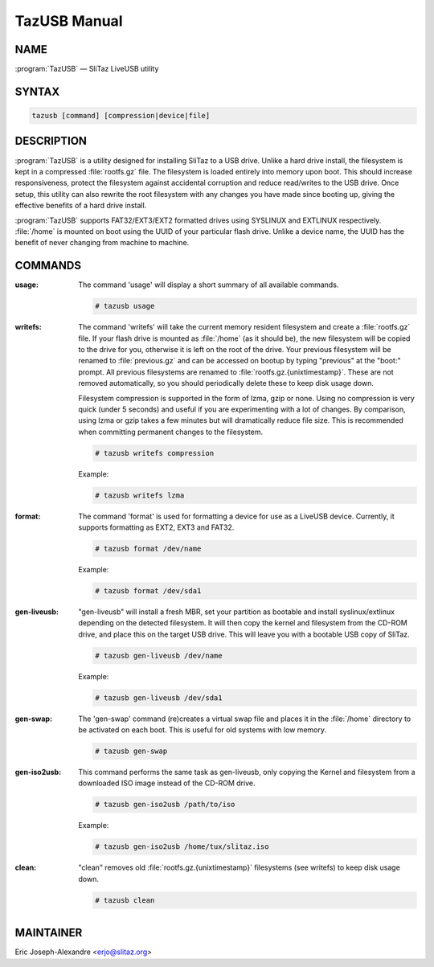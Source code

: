 .. _tazusb manual:

TazUSB Manual
=============


NAME
----

:program:`TazUSB` — SliTaz LiveUSB utility


SYNTAX
------

.. code-block:: shell

   tazusb [command] [compression|device|file]


DESCRIPTION
-----------

:program:`TazUSB` is a utility designed for installing SliTaz to a USB drive.
Unlike a hard drive install, the filesystem is kept in a compressed :file:`rootfs.gz` file.
The filesystem is loaded entirely into memory upon boot.
This should increase responsiveness, protect the filesystem against accidental corruption and reduce read/writes to the USB drive.
Once setup, this utility can also rewrite the root filesystem with any changes you have made since booting up, giving the effective benefits of a hard drive install.

:program:`TazUSB` supports FAT32/EXT3/EXT2 formatted drives using SYSLINUX and EXTLINUX respectively.
:file:`/home` is mounted on boot using the UUID of your particular flash drive.
Unlike a device name, the UUID has the benefit of never changing from machine to machine.


COMMANDS
--------

:usage:
  The command 'usage' will display a short summary of all available commands.

  .. code-block:: console

     # tazusb usage

:writefs:
  The command 'writefs' will take the current memory resident filesystem and create a :file:`rootfs.gz` file.
  If your flash drive is mounted as :file:`/home` (as it should be), the new filesystem will be copied to the drive for you, otherwise it is left on the root of the drive.
  Your previous filesystem will be renamed to :file:`previous.gz` and can be accessed on bootup by typing "previous" at the "boot:" prompt.
  All previous filesystems are renamed to :file:`rootfs.gz.{unixtimestamp}`.
  These are not removed automatically, so you should periodically delete these to keep disk usage down.

  Filesystem compression is supported in the form of lzma, gzip or none.
  Using no compression is very quick (under 5 seconds) and useful if you are experimenting with a lot of changes.
  By comparison, using lzma or gzip takes a few minutes but will dramatically reduce file size.
  This is recommended when committing permanent changes to the filesystem.

  .. code-block:: console

     # tazusb writefs compression

  Example:

  .. code-block:: console

     # tazusb writefs lzma

:format:
  The command 'format' is used for formatting a device for use as a LiveUSB device.
  Currently, it supports formatting as EXT2, EXT3 and FAT32.

  .. code-block:: console

     # tazusb format /dev/name

  Example:

  .. code-block:: console

     # tazusb format /dev/sda1

:gen-liveusb:
  "gen-liveusb" will install a fresh MBR, set your partition as bootable and install syslinux/extlinux depending on the detected filesystem.
  It will then copy the kernel and filesystem from the CD-ROM drive, and place this on the target USB drive.
  This will leave you with a bootable USB copy of SliTaz.

  .. code-block:: console

     # tazusb gen-liveusb /dev/name

  Example:

  .. code-block:: console

     # tazusb gen-liveusb /dev/sda1


:gen-swap:
  The 'gen-swap' command (re)creates a virtual swap file and places it in the :file:`/home` directory to be activated on each boot.
  This is useful for old systems with low memory.

  .. code-block:: console

     # tazusb gen-swap

:gen-iso2usb:
  This command performs the same task as gen-liveusb, only copying the Kernel and filesystem from a downloaded ISO image instead of the CD-ROM drive.

  .. code-block:: console

     # tazusb gen-iso2usb /path/to/iso

  Example:

  .. code-block:: console

     # tazusb gen-iso2usb /home/tux/slitaz.iso

:clean:
  "clean" removes old :file:`rootfs.gz.{unixtimestamp}` filesystems (see writefs) to keep disk usage down.

  .. code-block:: console

     # tazusb clean


MAINTAINER
----------

Eric Joseph-Alexandre <erjo@slitaz.org>
